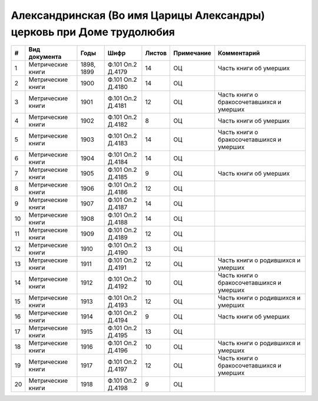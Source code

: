 
.. Church datasheet RST template
.. Autogenerated by cfp-sphinx.py

.. index:: Александринская (Во имя Царицы Александры) церковь при Доме трудолюбия 

Александринская (Во имя Царицы Александры) церковь при Доме трудолюбия 
=======================================================================

.. list-table::
   :header-rows: 1

   * - #
     - Вид документа
     - Годы
     - Шифр
     - Листов
     - Примечание
     - Комментарий

   * - 1
     - Метрические книги
     - 1898, 1899
     - Ф.101 Оп.2 Д.4179
     - 14
     - ОЦ
     - Часть книги об умерших
   * - 2
     - Метрические книги
     - 1900
     - Ф.101 Оп.2 Д.4180
     - 14
     - ОЦ
     - 
   * - 3
     - Метрические книги
     - 1901
     - Ф.101 Оп.2 Д.4181
     - 12
     - ОЦ
     - Часть книги о бракосочетавшихся и умерших
   * - 4
     - Метрические книги
     - 1902
     - Ф.101 Оп.2 Д.4182
     - 8
     - ОЦ
     - Часть книги об умерших
   * - 5
     - Метрические книги
     - 1903
     - Ф.101 Оп.2 Д.4183
     - 14
     - ОЦ
     - Часть книги о бракосочетавшихся и умерших
   * - 6
     - Метрические книги
     - 1904
     - Ф.101 Оп.2 Д.4184
     - 14
     - ОЦ
     - 
   * - 7
     - Метрические книги
     - 1905
     - Ф.101 Оп.2 Д.4185
     - 9
     - ОЦ
     - Часть книги об умерших
   * - 8
     - Метрические книги
     - 1906
     - Ф.101 Оп.2 Д.4186
     - 12
     - ОЦ
     - 
   * - 9
     - Метрические книги
     - 1907
     - Ф.101 Оп.2 Д.4187
     - 14
     - ОЦ
     - 
   * - 10
     - Метрические книги
     - 1908
     - Ф.101 Оп.2 Д.4188
     - 14
     - ОЦ
     - 
   * - 11
     - Метрические книги
     - 1909
     - Ф.101 Оп.2 Д.4189
     - 12
     - ОЦ
     - 
   * - 12
     - Метрические книги
     - 1910
     - Ф.101 Оп.2 Д.4190
     - 13
     - ОЦ
     - 
   * - 13
     - Метрические книги
     - 1911
     - Ф.101 Оп.2 Д.4191
     - 12
     - ОЦ
     - Часть книги о родившихся и умерших
   * - 14
     - Метрические книги
     - 1912
     - Ф.101 Оп.2 Д.4192
     - 10
     - ОЦ
     - Часть книги о бракосочетавшихся и умерших
   * - 15
     - Метрические книги
     - 1913
     - Ф.101 Оп.2 Д.4193
     - 12
     - ОЦ
     - Часть книги о родившихся и умерших
   * - 16
     - Метрические книги
     - 1914
     - Ф.101 Оп.2 Д.4194
     - 9
     - ОЦ
     - Часть книги об умерших
   * - 17
     - Метрические книги
     - 1915
     - Ф.101 Оп.2 Д.4195
     - 13
     - ОЦ
     - 
   * - 18
     - Метрические книги
     - 1916
     - Ф.101 Оп.2 Д.4196
     - 10
     - ОЦ
     - Часть книги о родившихся и умерших
   * - 19
     - Метрические книги
     - 1917
     - Ф.101 Оп.2 Д.4197
     - 12
     - ОЦ
     - Часть книги о бракосочетавшихся и умерших
   * - 20
     - Метрические книги
     - 1918
     - Ф.101 Оп.2 Д.4198
     - 9
     - ОЦ
     - 


